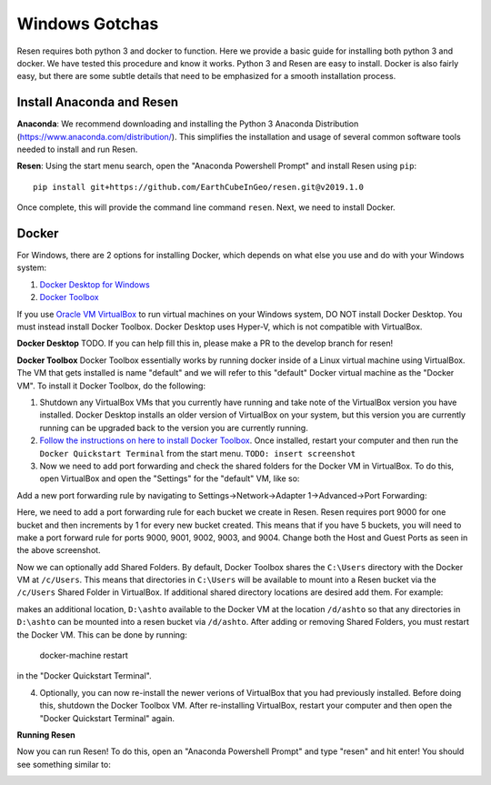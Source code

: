 Windows Gotchas
***************

Resen requires both python 3 and docker to function. Here we provide a basic guide for installing both python 3 and docker. We have tested this procedure and know it works. Python 3 and Resen are easy to install. Docker is also fairly easy, but there are some subtle details that need to be emphasized for a smooth installation process.

Install Anaconda and Resen
==========================

**Anaconda**:
We recommend downloading and installing the Python 3 Anaconda Distribution (https://www.anaconda.com/distribution/). This simplifies the installation and usage of several common software tools needed to install and run Resen.

**Resen**:
Using the start menu search, open the "Anaconda Powershell Prompt" and install Resen using ``pip``::

    pip install git+https://github.com/EarthCubeInGeo/resen.git@v2019.1.0

Once complete, this will provide the command line command ``resen``. Next, we need to install Docker.



Docker
======

For Windows, there are 2 options for installing Docker, which depends on what else you use and do with your Windows system::

1. `Docker Desktop for Windows <https://docs.docker.com/docker-for-windows/install/>`_

2. `Docker Toolbox <https://docs.docker.com/toolbox/toolbox_install_windows/>`_

If you use `Oracle VM VirtualBox <https://www.virtualbox.org/>`_ to run virtual machines on your Windows system, DO NOT install Docker Desktop. You must instead install Docker Toolbox. Docker Desktop uses Hyper-V, which is not compatible with VirtualBox.

**Docker Desktop**
TODO. If you can help fill this in, please make a PR to the develop branch for resen!

**Docker Toolbox**
Docker Toolbox essentially works by running docker inside of a Linux virtual machine using VirtualBox. The VM that gets installed is name "default" and we will refer to this "default" Docker virtual machine as the "Docker VM". To install it Docker Toolbox, do the following:

1. Shutdown any VirtualBox VMs that you currently have running and take note of the VirtualBox version you have installed. Docker Desktop installs an older version of VirtualBox on your system, but this version you are currently running can be upgraded back to the version you are currently running.

2. `Follow the instructions on here to install Docker Toolbox <https://docs.docker.com/toolbox/toolbox_install_windows/>`_. Once installed, restart your computer and then run the ``Docker Quickstart Terminal`` from the start menu. ``TODO: insert screenshot``

3. Now we need to add port forwarding and check the shared folders for the Docker VM in VirtualBox. To do this, open VirtualBox and open the "Settings" for the "default" VM, like so:

.. image:: images/vbox.png

Add a new port forwarding rule by navigating to Settings->Network->Adapter 1->Advanced->Port Forwarding:

.. image:: images/port_forward.png

Here, we need to add a port forwarding rule for each bucket we create in Resen. Resen requires port 9000 for one bucket and then increments by 1 for every new bucket created. This means that if you have 5 buckets, you will need to make a port forward rule for ports 9000, 9001, 9002, 9003, and 9004. Change both the Host and Guest Ports as seen in the above screenshot.

Now we can optionally add Shared Folders. By default, Docker Toolbox shares the ``C:\Users`` directory with the Docker VM at ``/c/Users``. This means that directories in ``C:\Users`` will be available to mount into a Resen bucket via the ``/c/Users`` Shared Folder in VirtualBox. If additional shared directory locations are desired add them. For example:

.. image:: images/shared_folder.png
.. image:: images/add_shared_folder.png

makes an additional location, ``D:\ashto`` available to the Docker VM at the location ``/d/ashto`` so that any directories in ``D:\ashto`` can be mounted into a resen bucket via ``/d/ashto``. After adding or removing Shared Folders, you must restart the Docker VM. This can be done by running:

	docker-machine restart

in the "Docker Quickstart Terminal".

4. Optionally, you can now re-install the newer verions of VirtualBox that you had previously installed. Before doing this, shutdown the Docker Toolbox VM. After re-installing VirtualBox, restart your computer and then open the "Docker Quickstart Terminal" again.

**Running Resen**

Now you can run Resen! To do this, open an "Anaconda Powershell Prompt" and type "resen" and hit enter! You should see something similar to:

.. image:: images/resen_cmd.png